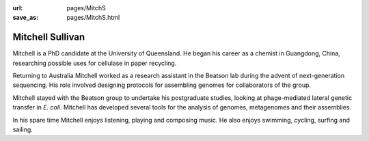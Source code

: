 :url: pages/MitchS
:save_as: pages/MitchS.html

Mitchell Sullivan
=================

Mitchell is a PhD candidate at the University of Queensland. He began his
career as a chemist in Guangdong, China, researching possible uses for
cellulase in paper recycling.

Returning to Australia Mitchell worked as a research assistant in the Beatson
lab during the advent of next-generation sequencing. His role involved
designing protocols for assembling genomes for collaborators of the group.

Mitchell stayed with the Beatson group to undertake his postgraduate studies,
looking at phage-mediated lateral genetic transfer in *E. coli*. Mitchell has
developed several tools for the analysis of genomes, metagenomes and their
assemblies.

In his spare time Mitchell enjoys listening, playing and composing music. He
also enjoys swimming, cycling, surfing and sailing.
